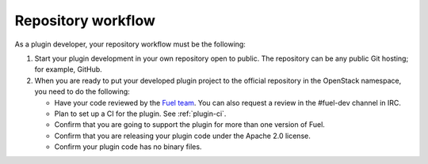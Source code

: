 .. _repository-workflow:

Repository workflow
-------------------

As a plugin developer, your repository workflow must be the following:

#. Start your plugin development in your own repository open to public.
   The repository can be any public Git hosting; for example, GitHub.

#. When you are ready to put your developed plugin project to the official
   repository in the OpenStack namespace, you need to do the following:

   * Have your code reviewed by the `Fuel team <https://bugs.launchpad.net/fuel/>`_.
     You can also request a review in the #fuel-dev channel in IRC.
   * Plan to set up a CI for the plugin. See :ref:`plugin-ci`.
   * Confirm that you are going to support the plugin for more than one
     version of Fuel.
   * Confirm that you are releasing your plugin code under the Apache 2.0
     license.
   * Confirm your plugin code has no binary files.